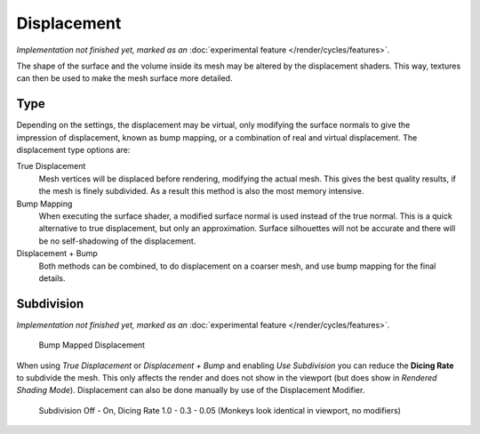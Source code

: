 .. _render-cycles-materials-displacement:

************
Displacement
************

*Implementation not finished yet, marked as an* :doc:`experimental feature </render/cycles/features>`.

The shape of the surface and the volume inside its mesh may be altered by the displacement
shaders. This way, textures can then be used to make the mesh surface more detailed.


Type
====

.. figure:: /images/Selection_017.jpg
   :align: right

Depending on the settings, the displacement may be virtual,
only modifying the surface normals to give the impression of displacement,
known as bump mapping, or a combination of real and virtual displacement.
The displacement type options are:

True Displacement
   Mesh vertices will be displaced before rendering, modifying the actual mesh.
   This gives the best quality results, if the mesh is finely subdivided.
   As a result this method is also the most memory intensive.
Bump Mapping
   When executing the surface shader, a modified surface normal is used instead of the true normal.
   This is a quick alternative to true displacement,
   but only an approximation. Surface silhouettes will not be
   accurate and there will be no self-shadowing of the displacement.
Displacement + Bump
   Both methods can be combined, to do displacement on a coarser mesh, and use bump mapping for the final details.


Subdivision
===========

*Implementation not finished yet, marked as an* :doc:`experimental feature </render/cycles/features>`.

.. figure:: /images/cycles_manual_materials_displacementbump.jpg

   Bump Mapped Displacement

When using *True Displacement* or *Displacement + Bump* and enabling *Use Subdivision*
you can reduce the **Dicing Rate** to subdivide the mesh.
This only affects the render and does not show in the viewport
(but does show in *Rendered Shading Mode*).
Displacement can also be done manually by use of the Displacement Modifier.


.. figure:: /images/Cycles-Displacement-Dicing.jpg
   :width: 567px

   Subdivision Off - On, Dicing Rate 1.0 - 0.3 - 0.05 (Monkeys look identical in viewport, no modifiers)

